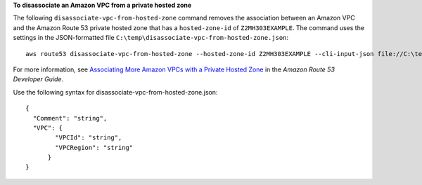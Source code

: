 **To disassociate an Amazon VPC from a private hosted zone**

The following ``disassociate-vpc-from-hosted-zone`` command removes the association between an Amazon VPC and the Amazon Route 53 private hosted zone that has a ``hosted-zone-id`` of ``Z2MH303EXAMPLE``. The command uses the settings in the JSON-formatted file ``C:\temp\disassociate-vpc-from-hosted-zone.json``::

  aws route53 disassociate-vpc-from-hosted-zone --hosted-zone-id Z2MH303EXAMPLE --cli-input-json file://C:\temp\disassociate-vpc-from-hosted-zone.json

For more information, see `Associating More Amazon VPCs with a Private Hosted Zone`_ in the *Amazon Route 53 Developer Guide*.

.. _`Associating More Amazon VPCs with a Private Hosted Zone`: http://docs.aws.amazon.com/Route53/latest/DeveloperGuide/hosted-zone-private-associate-vpcs.html

Use the following syntax for disassociate-vpc-from-hosted-zone.json::

  {
    "Comment": "string",
    "VPC": {
	  "VPCId": "string",
	  "VPCRegion": "string"
	}
  }
